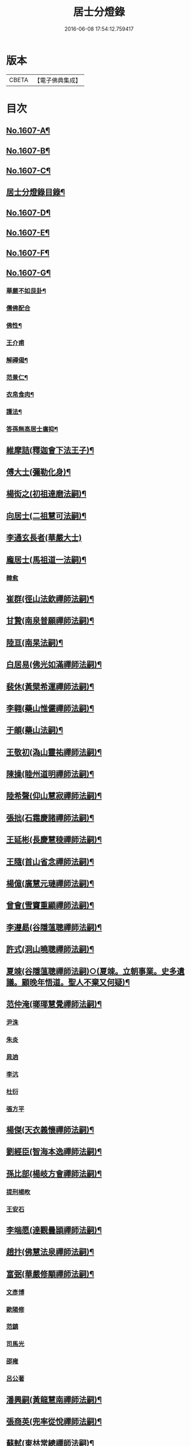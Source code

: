#+TITLE: 居士分燈錄 
#+DATE: 2016-06-08 17:54:12.759417

* 版本
 |     CBETA|【電子佛典集成】|

* 目次
** [[file:KR6q0039_001.txt::001-0573b1][No.1607-A¶]]
** [[file:KR6q0039_001.txt::001-0573c1][No.1607-B¶]]
** [[file:KR6q0039_001.txt::001-0574a1][No.1607-C¶]]
** [[file:KR6q0039_001.txt::001-0574b2][居士分燈錄目錄¶]]
** [[file:KR6q0039_001.txt::001-0574c9][No.1607-D¶]]
** [[file:KR6q0039_001.txt::001-0575a16][No.1607-E¶]]
** [[file:KR6q0039_001.txt::001-0575c1][No.1607-F¶]]
** [[file:KR6q0039_001.txt::001-0576b14][No.1607-G¶]]
*** [[file:KR6q0039_001.txt::001-0576b16][華嚴不如艮卦¶]]
*** [[file:KR6q0039_001.txt::001-0576b23][儒佛配合]]
*** [[file:KR6q0039_001.txt::001-0576c12][佛性¶]]
*** [[file:KR6q0039_001.txt::001-0576c24][王介甫]]
*** [[file:KR6q0039_001.txt::001-0577a9][解禪偈¶]]
*** [[file:KR6q0039_001.txt::001-0577a20][范景仁¶]]
*** [[file:KR6q0039_001.txt::001-0577b3][衣帛食肉¶]]
*** [[file:KR6q0039_001.txt::001-0577b13][護法¶]]
*** [[file:KR6q0039_001.txt::001-0577c8][答孫無高居士廣抑¶]]
** [[file:KR6q0039_001.txt::001-0578a19][維摩詰(釋迦會下法王子)¶]]
** [[file:KR6q0039_001.txt::001-0578c19][傅大士(彌勒化身)¶]]
** [[file:KR6q0039_001.txt::001-0579c7][楊衒之(初祖達磨法嗣)¶]]
** [[file:KR6q0039_001.txt::001-0580a9][向居士(二祖慧可法嗣)¶]]
** [[file:KR6q0039_001.txt::001-0580a24][李通玄長者(華嚴大士)]]
** [[file:KR6q0039_001.txt::001-0580b21][龐居士(馬祖道一法嗣)¶]]
*** [[file:KR6q0039_001.txt::001-0582b16][韓愈]]
** [[file:KR6q0039_001.txt::001-0582c13][崔群(徑山法欽禪師法嗣)¶]]
** [[file:KR6q0039_001.txt::001-0582c23][甘贄(南泉普願禪師法嗣)¶]]
** [[file:KR6q0039_001.txt::001-0583a22][陸亘(南杲法嗣)¶]]
** [[file:KR6q0039_001.txt::001-0583c9][白居易(佛光如滿禪師法嗣)¶]]
** [[file:KR6q0039_001.txt::001-0584a23][裴休(黃檗希運禪師法嗣)¶]]
** [[file:KR6q0039_001.txt::001-0584c15][李翱(藥山惟儼禪師法嗣)¶]]
** [[file:KR6q0039_001.txt::001-0585a14][于頔(藥山法嗣)¶]]
** [[file:KR6q0039_001.txt::001-0585b4][王敬初(溈山靈祐禪師法嗣)¶]]
** [[file:KR6q0039_001.txt::001-0585c9][陳操(睦州道明禪師法嗣)¶]]
** [[file:KR6q0039_001.txt::001-0586a21][陸希聲(仰山慧寂禪師法嗣)¶]]
** [[file:KR6q0039_001.txt::001-0586b13][張拙(石霜慶諸禪師法嗣)¶]]
** [[file:KR6q0039_001.txt::001-0586c10][王延彬(長慶慧稜禪師法嗣)¶]]
** [[file:KR6q0039_001.txt::001-0587a12][王隨(首山省念禪師法嗣)¶]]
** [[file:KR6q0039_001.txt::001-0587b4][楊億(廣慧元璉禪師法嗣)¶]]
** [[file:KR6q0039_001.txt::001-0588c17][曾會(雪竇重顯禪師法嗣)¶]]
** [[file:KR6q0039_001.txt::001-0589a7][李遵勗(谷隱薀聰禪師法嗣)¶]]
** [[file:KR6q0039_001.txt::001-0589c6][許式(洞山曉聰禪師法嗣)¶]]
** [[file:KR6q0039_001.txt::001-0589c24][夏竦(谷隱薀聰禪師法嗣)○(夏竦。立朝事業。史多遺議。顧晚年悟道。聖人不棄又何疑)¶]]
** [[file:KR6q0039_001.txt::001-0590a9][范仲淹(瑯瑘慧覺禪師法嗣)¶]]
*** [[file:KR6q0039_001.txt::001-0590a23][尹洙]]
*** [[file:KR6q0039_001.txt::001-0590b3][朱炎]]
*** [[file:KR6q0039_001.txt::001-0590b8][晁逈]]
*** [[file:KR6q0039_001.txt::001-0590b20][李沆]]
*** [[file:KR6q0039_001.txt::001-0590c2][杜衍]]
*** [[file:KR6q0039_001.txt::001-0590c20][張方平]]
** [[file:KR6q0039_001.txt::001-0591a17][楊傑(天衣義懷禪師法嗣)¶]]
** [[file:KR6q0039_001.txt::001-0591b23][劉經臣(智海本逸禪師法嗣)¶]]
** [[file:KR6q0039_001.txt::001-0592b4][孫比部(楊岐方會禪師法嗣)¶]]
*** [[file:KR6q0039_001.txt::001-0592b9][提刑楊畋]]
*** [[file:KR6q0039_001.txt::001-0592b19][王安石]]
** [[file:KR6q0039_002.txt::002-0592c17][李端愿(達觀曇頴禪師法嗣)¶]]
** [[file:KR6q0039_002.txt::002-0593a13][趙抃(佛慧法泉禪師法嗣)¶]]
** [[file:KR6q0039_002.txt::002-0593b24][富弼(華嚴修顒禪師法嗣)¶]]
*** [[file:KR6q0039_002.txt::002-0594a1][文彥博]]
*** [[file:KR6q0039_002.txt::002-0594a20][歐陽修]]
*** [[file:KR6q0039_002.txt::002-0594b15][范鎮]]
*** [[file:KR6q0039_002.txt::002-0594b21][司馬光]]
*** [[file:KR6q0039_002.txt::002-0594c10][邵雍]]
*** [[file:KR6q0039_002.txt::002-0594c15][呂公著]]
** [[file:KR6q0039_002.txt::002-0595a8][潘興嗣(黃龍慧南禪師法嗣)¶]]
** [[file:KR6q0039_002.txt::002-0595b9][張商英(兜率從悅禪師法嗣)¶]]
** [[file:KR6q0039_002.txt::002-0596c21][蘇軾(東林常總禪師法嗣)¶]]
** [[file:KR6q0039_002.txt::002-0598a9][黃庭堅(黃龍祖心禪師法嗣)¶]]
*** [[file:KR6q0039_002.txt::002-0598c1][侍郎韓宗古]]
*** [[file:KR6q0039_002.txt::002-0598c12][九江守彭器資]]
*** [[file:KR6q0039_002.txt::002-0598c19][王正言]]
*** [[file:KR6q0039_002.txt::002-0598c23][顯謨朱世英]]
*** [[file:KR6q0039_002.txt::002-0599a18][衛州王大夫]]
** [[file:KR6q0039_002.txt::002-0599b5][吳恂(黃龍祖心禪師法嗣)¶]]
** [[file:KR6q0039_002.txt::002-0599b23][王韶(晦堂祖心禪師法嗣)¶]]
** [[file:KR6q0039_002.txt::002-0599c9][郭祥正(白雲守端禪師法嗣)¶]]
** [[file:KR6q0039_002.txt::002-0600a24][周敦頤(佛印了元禪師法嗣)]]
*** [[file:KR6q0039_002.txt::002-0600b21][程顥]]
*** [[file:KR6q0039_002.txt::002-0600c9][顥弟程[(厂-一)*臣*頁]]]
*** [[file:KR6q0039_002.txt::002-0600c13][游酢]]
*** [[file:KR6q0039_002.txt::002-0601a4][謝良佐]]
*** [[file:KR6q0039_002.txt::002-0601a11][楊時]]
** [[file:KR6q0039_002.txt::002-0601b4][戴道純(靈源惟清禪師法嗣)¶]]
** [[file:KR6q0039_002.txt::002-0601b8][高世則(芙蓉道楷禪師法嗣)¶]]
** [[file:KR6q0039_002.txt::002-0601b13][陳瓘(靈源惟清禪師法嗣)¶]]
*** [[file:KR6q0039_002.txt::002-0601b22][劉安世]]
** [[file:KR6q0039_002.txt::002-0602a4][蘇轍(洪州順禪師法嗣)¶]]
** [[file:KR6q0039_002.txt::002-0602a19][胡安國(上封秀禪師法嗣)¶]]
** [[file:KR6q0039_002.txt::002-0602b7][范冲(圓通旻禪師法嗣)¶]]
** [[file:KR6q0039_002.txt::002-0602b13][吳居厚¶]]
** [[file:KR6q0039_002.txt::002-0602b20][彭汝霖¶]]
** [[file:KR6q0039_002.txt::002-0602c2][盧航¶]]
** [[file:KR6q0039_002.txt::002-0602c6][都貺¶]]
** [[file:KR6q0039_002.txt::002-0602c15][徐俯(圓悟克勤禪師法嗣)¶]]
** [[file:KR6q0039_002.txt::002-0603a8][趙令衿(克勤禪師法嗣)¶]]
** [[file:KR6q0039_002.txt::002-0603b12][李彌遜(克勤禪師法嗣)¶]]
** [[file:KR6q0039_002.txt::002-0603b24][張浚(克勤禪師法嗣)¶]]
** [[file:KR6q0039_002.txt::002-0603c10][馮楫(佛眼清遠禪師法嗣)¶]]
*** [[file:KR6q0039_002.txt::002-0604b10][王古]]
** [[file:KR6q0039_002.txt::002-0604b19][張九成(妙喜宗杲禪師法嗣)¶]]
** [[file:KR6q0039_002.txt::002-0605b8][李邴(宗杲禪師法嗣)¶]]
** [[file:KR6q0039_002.txt::002-0606a5][吳偉明(宗杲禪師法嗣)¶]]
*** [[file:KR6q0039_002.txt::002-0606a24][吳潛]]
*** [[file:KR6q0039_002.txt::002-0606c2][呂正巳]]
*** [[file:KR6q0039_002.txt::002-0606c11][呂本中]]
*** [[file:KR6q0039_002.txt::002-0606c15][陸游]]
*** [[file:KR6q0039_002.txt::002-0606c19][尤袤]]
*** [[file:KR6q0039_002.txt::002-0607a2][葉適]]
*** [[file:KR6q0039_002.txt::002-0607a8][陳貴謙]]
** [[file:KR6q0039_002.txt::002-0607a17][劉彥修(宗杲禪師法嗣)¶]]
** [[file:KR6q0039_002.txt::002-0607b8][黃彥節(宗杲禪師法嗣)¶]]
** [[file:KR6q0039_002.txt::002-0607b17][錢端禮(景元禪師法嗣)¶]]
** [[file:KR6q0039_002.txt::002-0607c9][錢象祖(景元禪師法嗣)¶]]
** [[file:KR6q0039_002.txt::002-0607c24][潘良貴(守珣禪師法嗣)¶]]
** [[file:KR6q0039_002.txt::002-0608a14][曾開(慧遠禪師法嗣)¶]]
** [[file:KR6q0039_002.txt::002-0608a24][葛郯(慧遠禪師法嗣)¶]]
** [[file:KR6q0039_002.txt::002-0608b19][莫將(元靜禪師法嗣)¶]]
** [[file:KR6q0039_002.txt::002-0608c2][王簫(元靜禪師法嗣)¶]]
** [[file:KR6q0039_002.txt::002-0608c11][張栻(道顏禪師法嗣)¶]]
** [[file:KR6q0039_002.txt::002-0608c22][李浩(天童曇華禪師法嗣)¶]]
** [[file:KR6q0039_002.txt::002-0609a7][吳十三(道謙禪師法嗣)¶]]
** [[file:KR6q0039_002.txt::002-0609a14][朱熹(道謙禪師法嗣)¶]]
*** [[file:KR6q0039_002.txt::002-0609b17][陸九淵]]
*** [[file:KR6q0039_002.txt::002-0609c17][真德秀]]
** [[file:KR6q0039_002.txt::002-0610b4][放牛居士(無門開禪師法嗣)¶]]
*** [[file:KR6q0039_002.txt::002-0610c9][王日休]]
** [[file:KR6q0039_002.txt::002-0611a8][宋濂(千巖元長禪師法嗣)¶]]
** [[file:KR6q0039_002.txt::002-0612a2][分燈錄補遺¶]]
*** [[file:KR6q0039_002.txt::002-0612a4][呂巖真人(黃龍誨機禪師法嗣)¶]]
**** [[file:KR6q0039_002.txt::002-0612b4][張伯端]]
** [[file:KR6q0039_002.txt::002-0612b19][No.1607-H¶]]
** [[file:KR6q0039_002.txt::002-0613a2][No.1607-I¶]]
** [[file:KR6q0039_002.txt::002-0613a17][No.1607-J¶]]
** [[file:KR6q0039_002.txt::002-0613b9][No.1607-K¶]]

* 卷
[[file:KR6q0039_001.txt][居士分燈錄 1]]
[[file:KR6q0039_002.txt][居士分燈錄 2]]

